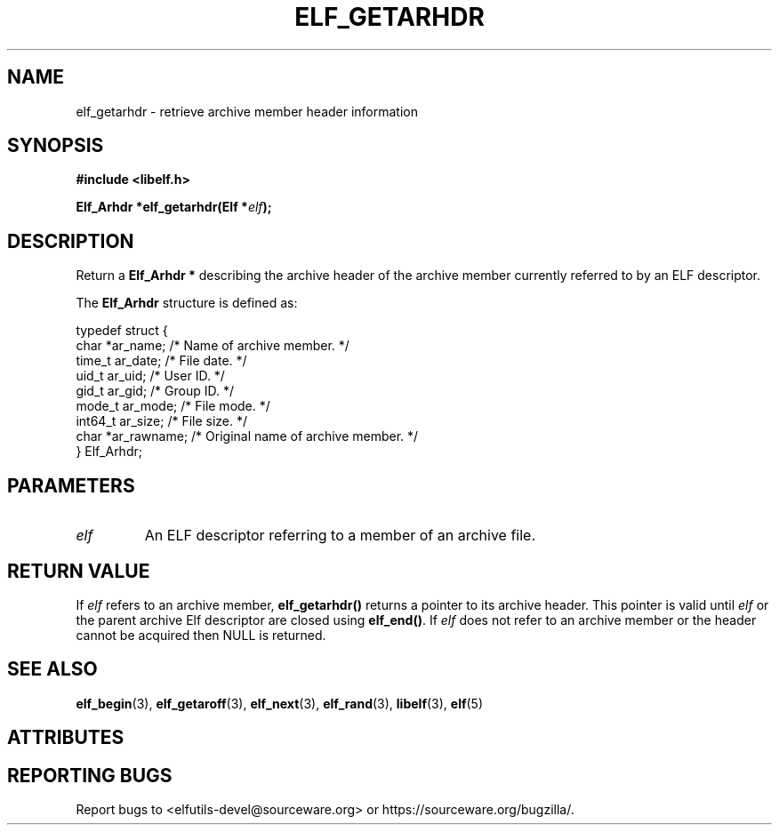 .TH ELF_GETARHDR 3 2025-06-06 "Libelf" "Libelf Programmer's Manual"

.SH NAME
elf_getarhdr \- retrieve archive member header information

.SH SYNOPSIS
.nf
.B #include <libelf.h>

.BI "Elf_Arhdr *elf_getarhdr(Elf *" elf ");"
.fi

.SH DESCRIPTION
Return a
.B Elf_Arhdr *
describing the archive header of the archive member currently referred
to by an ELF descriptor.

The
.B Elf_Arhdr
structure is defined as:

.P
.nf
typedef struct {
  char *ar_name;                /* Name of archive member.  */
  time_t ar_date;               /* File date.  */
  uid_t ar_uid;                 /* User ID.  */
  gid_t ar_gid;                 /* Group ID.  */
  mode_t ar_mode;               /* File mode.  */
  int64_t ar_size;              /* File size.  */
  char *ar_rawname;             /* Original name of archive member.  */
} Elf_Arhdr;
.fi

.SH PARAMETERS
.TP
.I elf
An ELF descriptor referring to a member of an archive file.

.SH RETURN VALUE
If
.I elf
refers to an archive member,
.B elf_getarhdr()
returns a pointer to its archive header.
This pointer is valid until
.I elf
or the parent archive Elf descriptor are closed using
.BR elf_end() .
If
.I elf
does not refer to an archive member or the header cannot be
acquired then NULL is returned.

.SH SEE ALSO
.BR elf_begin (3),
.BR elf_getaroff (3),
.BR elf_next (3),
.BR elf_rand (3),
.BR libelf (3),
.BR elf (5)

.SH ATTRIBUTES
.TS
allbox;
lbx lb lb
l l l.
Interface	Attribute	Value
T{
.na
.nh
.BR elf_getarhdr ()
T}	Thread safety	MT-safe
.TE

.SH REPORTING BUGS
Report bugs to <elfutils-devel@sourceware.org> or https://sourceware.org/bugzilla/.
